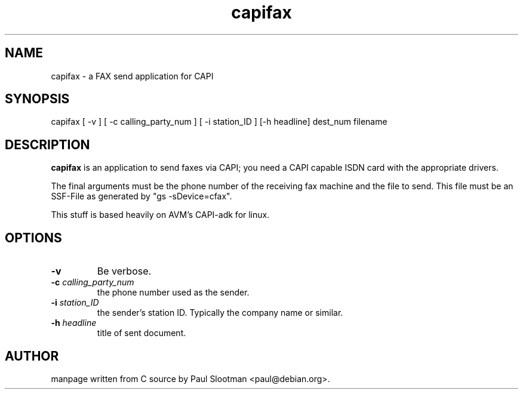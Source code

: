 .\" $Id: capifax.1,v 1.1 2002/07/04 11:30:59 paul Exp $
.\"
.\" CHECKIN $Date: 2002/07/04 11:30:59 $
.\"
.TH capifax 1
.SH NAME
capifax \- a FAX send application for CAPI
.SH SYNOPSIS
capifax [ -v ] [ -c calling_party_num ] [ -i station_ID ] [-h headline] dest_num filename
.SH DESCRIPTION
.B capifax
is an application to send faxes via CAPI; you need a CAPI capable ISDN
card with the appropriate drivers.

The final arguments must be the phone number of the receiving fax machine and the file to send. This file must be an SSF-File as generated by "gs -sDevice=cfax".

This stuff is based heavily on AVM's CAPI-adk for linux.

.SH OPTIONS
.TP
.BI -v
Be verbose.

.TP
.BI "-c" " calling_party_num"
the phone number used as the sender.

.TP
.BI "-i" " station_ID"
the sender's station ID. Typically the company name or similar.

.TP
.BI "-h" " headline"
title of sent document.

.SH AUTHOR
manpage written from C source by Paul Slootman <paul@debian.org>.
